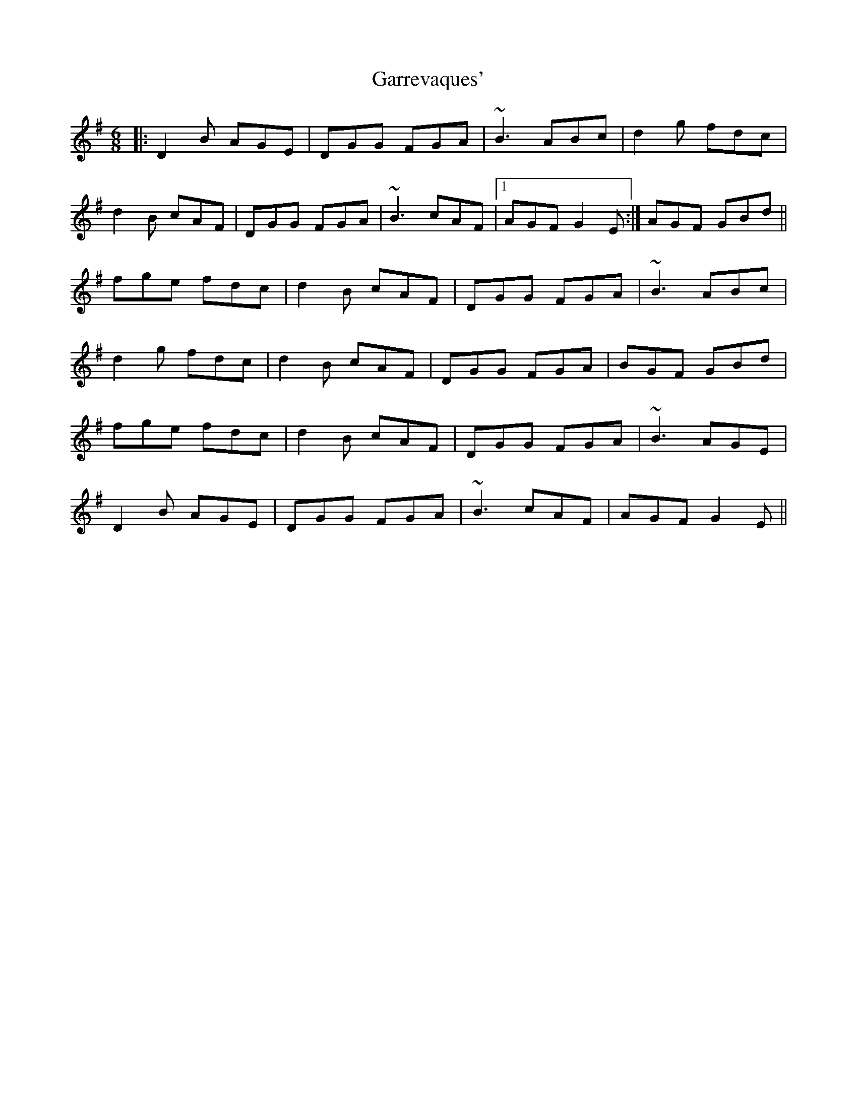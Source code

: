 X: 14865
T: Garrevaques'
R: jig
M: 6/8
K: Gmajor
|:D2B AGE|DGG FGA|~B3 ABc|d2g fdc|
d2B cAF|DGG FGA|~B3 cAF|1 AGF G2E:|AGF GBd||
fge fdc|d2B cAF|DGG FGA|~B3 ABc|
d2g fdc|d2B cAF|DGG FGA|BGF GBd|
fge fdc|d2B cAF|DGG FGA|~B3 AGE|
D2B AGE|DGG FGA|~B3 cAF|AGF G2E||

